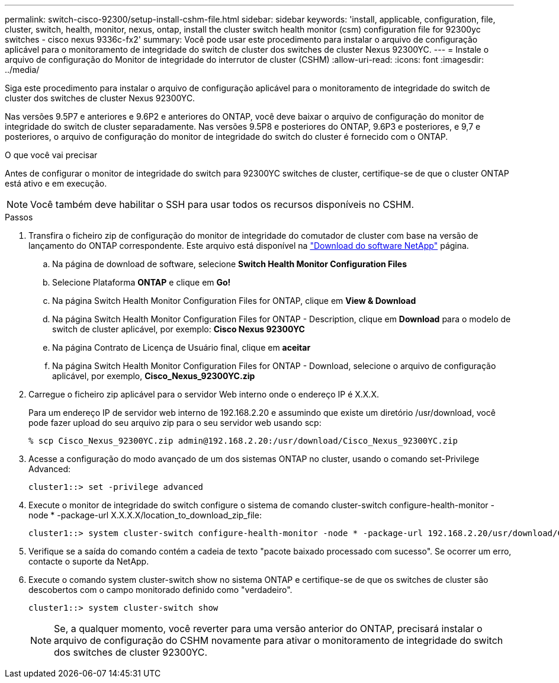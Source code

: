 ---
permalink: switch-cisco-92300/setup-install-cshm-file.html 
sidebar: sidebar 
keywords: 'install, applicable, configuration, file, cluster, switch, health, monitor, nexus, ontap, install the cluster switch health monitor (csm) configuration file for 92300yc switches - cisco nexus 9336c-fx2' 
summary: Você pode usar este procedimento para instalar o arquivo de configuração aplicável para o monitoramento de integridade do switch de cluster dos switches de cluster Nexus 92300YC. 
---
= Instale o arquivo de configuração do Monitor de integridade do interrutor de cluster (CSHM)
:allow-uri-read: 
:icons: font
:imagesdir: ../media/


[role="lead"]
Siga este procedimento para instalar o arquivo de configuração aplicável para o monitoramento de integridade do switch de cluster dos switches de cluster Nexus 92300YC.

Nas versões 9.5P7 e anteriores e 9.6P2 e anteriores do ONTAP, você deve baixar o arquivo de configuração do monitor de integridade do switch de cluster separadamente. Nas versões 9.5P8 e posteriores do ONTAP, 9.6P3 e posteriores, e 9,7 e posteriores, o arquivo de configuração do monitor de integridade do switch do cluster é fornecido com o ONTAP.

.O que você vai precisar
Antes de configurar o monitor de integridade do switch para 92300YC switches de cluster, certifique-se de que o cluster ONTAP está ativo e em execução.


NOTE: Você também deve habilitar o SSH para usar todos os recursos disponíveis no CSHM.

.Passos
. Transfira o ficheiro zip de configuração do monitor de integridade do comutador de cluster com base na versão de lançamento do ONTAP correspondente. Este arquivo está disponível na https://mysupport.netapp.com/NOW/cgi-bin/software/["Download do software NetApp"^] página.
+
.. Na página de download de software, selecione *Switch Health Monitor Configuration Files*
.. Selecione Plataforma *ONTAP* e clique em *Go!*
.. Na página Switch Health Monitor Configuration Files for ONTAP, clique em *View & Download*
.. Na página Switch Health Monitor Configuration Files for ONTAP - Description, clique em *Download* para o modelo de switch de cluster aplicável, por exemplo: *Cisco Nexus 92300YC*
.. Na página Contrato de Licença de Usuário final, clique em *aceitar*
.. Na página Switch Health Monitor Configuration Files for ONTAP - Download, selecione o arquivo de configuração aplicável, por exemplo, *Cisco_Nexus_92300YC.zip*


. Carregue o ficheiro zip aplicável para o servidor Web interno onde o endereço IP é X.X.X.
+
Para um endereço IP de servidor web interno de 192.168.2.20 e assumindo que existe um diretório /usr/download, você pode fazer upload do seu arquivo zip para o seu servidor web usando scp:

+
[listing]
----
% scp Cisco_Nexus_92300YC.zip admin@192.168.2.20:/usr/download/Cisco_Nexus_92300YC.zip
----
. Acesse a configuração do modo avançado de um dos sistemas ONTAP no cluster, usando o comando set-Privilege Advanced:
+
[listing]
----
cluster1::> set -privilege advanced
----
. Execute o monitor de integridade do switch configure o sistema de comando cluster-switch configure-health-monitor -node * -package-url X.X.X.X/location_to_download_zip_file:
+
[listing]
----
cluster1::> system cluster-switch configure-health-monitor -node * -package-url 192.168.2.20/usr/download/Cisco_Nexus_92300YC.zip
----
. Verifique se a saída do comando contém a cadeia de texto "pacote baixado processado com sucesso". Se ocorrer um erro, contacte o suporte da NetApp.
. Execute o comando system cluster-switch show no sistema ONTAP e certifique-se de que os switches de cluster são descobertos com o campo monitorado definido como "verdadeiro".
+
[listing]
----
cluster1::> system cluster-switch show
----
+

NOTE: Se, a qualquer momento, você reverter para uma versão anterior do ONTAP, precisará instalar o arquivo de configuração do CSHM novamente para ativar o monitoramento de integridade do switch dos switches de cluster 92300YC.


